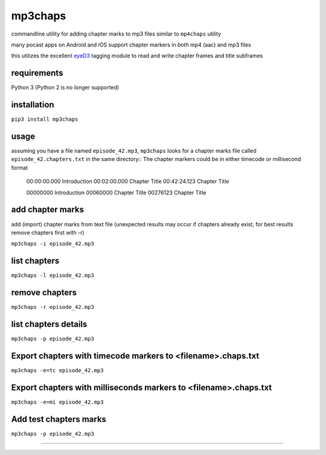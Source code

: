 mp3chaps
========

commandline utility for adding chapter marks to mp3 files similar to ``mp4chaps`` utility

many pocast apps on Android and iOS support chapter markers in both mp4 (aac) and mp3 files

this utilizes the excellent `eyeD3 <https://github.com/nicfit/eyeD3>`_ tagging module to read and write chapter frames and title subframes

requirements
------------
Python 3 (Python 2 is no longer supported)

installation
------------

``pip3 install mp3chaps``

usage
-----

assuming you have a file named ``episode_42.mp3``, ``mp3chaps`` looks for a chapter marks file called ``episode_42.chapters.txt`` in the same directory::
The chapter markers could be in either timecode or millisecond format

    00:00:00.000 Introduction
    00:02:00.000 Chapter Title
    00:42:24.123 Chapter Title

    00000000 Introduction
    00060000 Chapter Title
    00276123 Chapter Title

add chapter marks
-----------------
add (import) chapter marks from text file (unexpected results may occur if chapters already exist, for best results remove chapters first with -r)

``mp3chaps -i episode_42.mp3``

list chapters
-------------

``mp3chaps -l episode_42.mp3``

remove chapters
---------------

``mp3chaps -r episode_42.mp3``

list chapters details
-------------

``mp3chaps -p episode_42.mp3``

Export chapters with timecode markers to <filename>.chaps.txt
---------------

``mp3chaps -e=tc episode_42.mp3``

Export chapters with milliseconds markers to <filename>.chaps.txt
---------------

``mp3chaps -e=mi episode_42.mp3``

Add test chapters marks
-------------

``mp3chaps -p episode_42.mp3``

---------------

